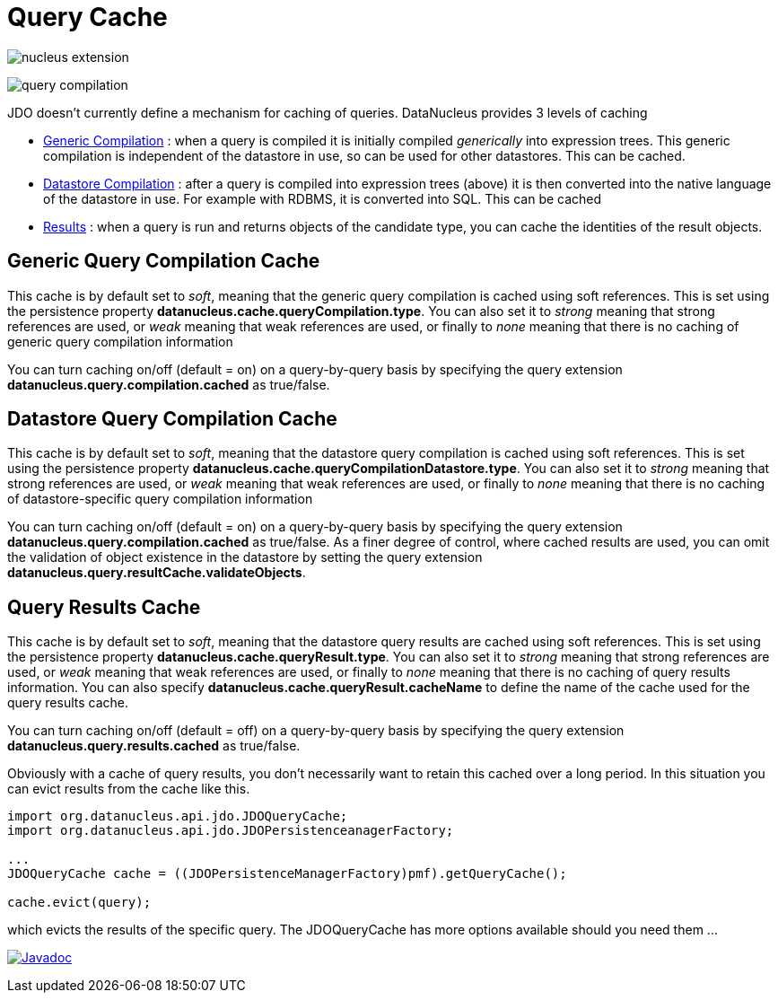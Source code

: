[[cache]]
= Query Cache
:_basedir: ../
:_imagesdir: images/


image:../images/nucleus_extension.png[]

image:../images/query_compilation.png[]

JDO doesn't currently define a mechanism for caching of queries. DataNucleus provides 3 levels of caching

* link:#cache_genericcompilation[Generic Compilation] : when a query is compiled it is initially compiled _generically_ into expression trees. 
This generic compilation is independent of the datastore in use, so can be used for other datastores. This can be cached.
* link:#cache_datastorecompilation[Datastore Compilation] : after a query is compiled into expression trees (above) it is then converted into the native language of the datastore in use. 
For example with RDBMS, it is converted into SQL. This can be cached
* link:#cache_results[Results] : when a query is run and returns objects of the candidate type, you can cache the identities of the result objects.


[[cache_genericcompilation]]
== Generic Query Compilation Cache

This cache is by default set to _soft_, meaning that the generic query compilation is cached using soft references. 
This is set using the persistence property *datanucleus.cache.queryCompilation.type*. 
You can also set it to _strong_ meaning that strong references are used, or _weak_ meaning that weak references are used, or finally to _none_ 
meaning that there is no caching of generic query compilation information

You can turn caching on/off (default = on) on a query-by-query basis by specifying the query extension *datanucleus.query.compilation.cached* as true/false.


[[cache_datastorecompilation]]
== Datastore Query Compilation Cache

This cache is by default set to _soft_, meaning that the datastore query compilation is cached using soft references. 
This is set using the persistence property *datanucleus.cache.queryCompilationDatastore.type*. 
You can also set it to _strong_ meaning that strong references are used, or _weak_ meaning that weak references are used, or finally to _none_ 
meaning that there is no caching of datastore-specific query compilation information

You can turn caching on/off (default = on) on a query-by-query basis by specifying the query extension *datanucleus.query.compilation.cached* as true/false.
As a finer degree of control, where cached results are used, you can omit the validation of object existence in the datastore by setting the query extension
*datanucleus.query.resultCache.validateObjects*.


[[cache_results]]
== Query Results Cache

This cache is by default set to _soft_, meaning that the datastore query results are cached using soft references. 
This is set using the persistence property *datanucleus.cache.queryResult.type*. 
You can also set it to _strong_ meaning that strong references are used, or _weak_ meaning that weak references are used, or finally to _none_ 
meaning that there is no caching of query results information. 
You can also specify *datanucleus.cache.queryResult.cacheName* to define the name of the cache used for the query results cache.

You can turn caching on/off (default = off) on a query-by-query basis by specifying the query extension *datanucleus.query.results.cached* as true/false.

Obviously with a cache of query results, you don't necessarily want to retain this cached over a long period. In this situation you can evict results from the cache like this.

[source,java]
-----
import org.datanucleus.api.jdo.JDOQueryCache;
import org.datanucleus.api.jdo.JDOPersistenceanagerFactory;

...
JDOQueryCache cache = ((JDOPersistenceManagerFactory)pmf).getQueryCache();

cache.evict(query);
-----

which evicts the results of the specific query. The JDOQueryCache has more options available should you need them ...

http://www.datanucleus.org/javadocs/api.jdo/latest/org/datanucleus/jdo/JDOQueryCache.html[image:../images/javadoc.png[Javadoc]]


